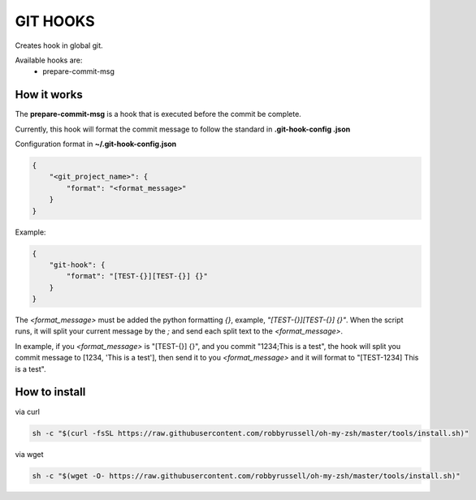 GIT HOOKS
---------

Creates hook in global git.

Available hooks are:
 * prepare-commit-msg


How it works
============

The **prepare-commit-msg** is a hook that is executed before the commit be complete.

Currently, this hook will format the commit message to follow the standard in **.git-hook-config
.json**

Configuration format in **~/.git-hook-config.json**

.. code-block::

    {
        "<git_project_name>": {
            "format": "<format_message>"
        }
    }

Example:

.. code-block::

    {
        "git-hook": {
            "format": "[TEST-{}][TEST-{}] {}"
        }
    }


The *<format_message>* must be added the python formatting *{}*, example, *"[TEST-{}][TEST-{}] {}"*.
When the script runs, it will split your current message by the *;* and send each split text
to the *<format_message>*.

In example, if you *<format_message>* is "[TEST-{}] {}", and you commit "1234;This is a test",
the hook will split you commit message to [1234, 'This is a test'], then send it to you
*<format_message>* and it will format to "[TEST-1234] This is a test".


How to install
==============

via curl

.. code-block:: bash

    sh -c "$(curl -fsSL https://raw.githubusercontent.com/robbyrussell/oh-my-zsh/master/tools/install.sh)"


via wget

.. code-block:: bash

    sh -c "$(wget -O- https://raw.githubusercontent.com/robbyrussell/oh-my-zsh/master/tools/install.sh)"